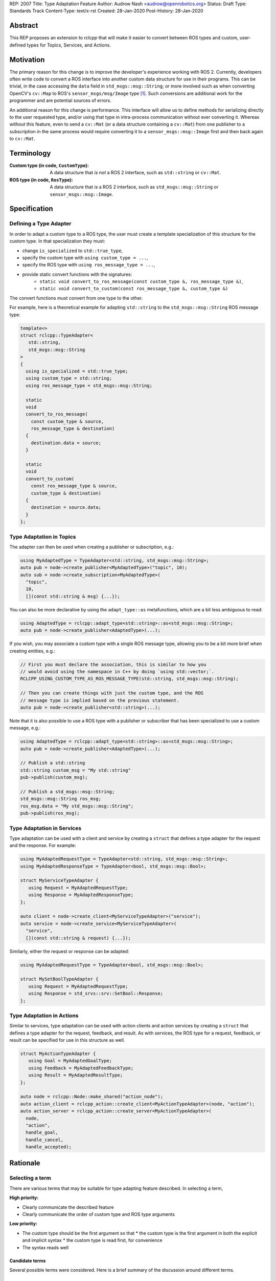 REP: 2007
Title: Type Adaptation Feature
Author: Audrow Nash <audrow@openrobotics.org>
Status: Draft
Type: Standards Track
Content-Type: text/x-rst
Created: 28-Jan-2020
Post-History: 28-Jan-2020


Abstract
========

This REP proposes an extension to `rclcpp` that will make it easier to convert between ROS types and custom, user-defined types for Topics, Services, and Actions.


Motivation
==========

The primary reason for this change is to improve the developer's experience working with ROS 2.
Currently, developers often write code to convert a ROS interface into another custom data structure for use in their programs.
This can be trivial, in the case accessing the ``data`` field in ``std_msgs::msg::String``;
or more involved such as when converting OpenCV's ``cv::Map`` to ROS's ``sensor_msgs/msg/Image`` type [1]_.
Such conversions are additional work for the programmer and are potential sources of errors.

An additional reason for this change is performance.
This interface will allow us to define methods for serializing directly to the user requested type, and/or using that type in intra-process communication without ever converting it.
Whereas without this feature, even to send a ``cv::Mat`` (or a data structure containing a ``cv::Mat``) from one publisher to a subscription in the same process would require converting it to a ``sensor_msgs::msg::Image`` first and then back again to ``cv::Mat``.


Terminology
===========

:Custom type (in code, ``CustomType``):
        A data structure that *is not* a ROS 2 interface, such as ``std::string`` or ``cv::Mat``.
:ROS type (in code, ``RosType``):
       A data structure that *is* a ROS 2 interface, such as ``std_msgs::msg::String`` or ``sensor_msgs::msg::Image``.


Specification
=============

Defining a Type Adapter
-----------------------

In order to adapt a custom type to a ROS type, the user must create a template specialization of this structure for the custom type.
In that specialization they must:

- change ``is_specialized`` to ``std::true_type``,
- specify the custom type with ``using custom_type = ...``,
- specify the ROS type with ``using ros_message_type = ...``,
- provide static convert functions with the signatures:
   - ``static void convert_to_ros_message(const custom_type &, ros_message_type &)``,
   - ``static void convert_to_custom(const ros_message_type &, custom_type &)``

The convert functions must convert from one type to the other.

For example, here is a theoretical example for adapting ``std::string`` to the ``std_msgs::msg::String`` ROS message type:

.. code-block:: cpp

   template<>
   struct rclcpp::TypeAdapter<
      std::string,
      std_msgs::msg::String
   >
   {
     using is_specialized = std::true_type;
     using custom_type = std::string;
     using ros_message_type = std_msgs::msg::String;

     static
     void
     convert_to_ros_message(
       const custom_type & source,
       ros_message_type & destination)
     {
       destination.data = source;
     }

     static
     void
     convert_to_custom(
       const ros_message_type & source,
       custom_type & destination)
     {
       destination = source.data;
     }
   };

Type Adaptation in Topics
-------------------------

The adapter can then be used when creating a publisher or subscription, e.g.:

.. code-block:: cpp

   using MyAdaptedType = TypeAdapter<std::string, std_msgs::msg::String>;
   auto pub = node->create_publisher<MyAdaptedType>("topic", 10);
   auto sub = node->create_subscription<MyAdaptedType>(
     "topic",
     10,
     [](const std::string & msg) {...});

You can also be more declarative by using the ``adapt_type::as`` metafunctions, which are a bit less ambiguous to read:

.. code-block:: cpp

   using AdaptedType = rclcpp::adapt_type<std::string>::as<std_msgs::msg::String>;
   auto pub = node->create_publisher<AdaptedType>(...);

If you wish, you may associate a custom type with a single ROS message type, allowing you to be a bit more brief when creating entities, e.g.:

.. code-block:: cpp

   // First you must declare the association, this is similar to how you
   // would avoid using the namespace in C++ by doing `using std::vector;`.
   RCLCPP_USING_CUSTOM_TYPE_AS_ROS_MESSAGE_TYPE(std::string, std_msgs::msg::String);

   // Then you can create things with just the custom type, and the ROS
   // message type is implied based on the previous statement.
   auto pub = node->create_publisher<std::string>(...);

Note that it is also possible to use a ROS type with a publisher or subscriber that has been specialized to use a custom message, e.g.:

.. code-block:: cpp

   using AdaptedType = rclcpp::adapt_type<std::string>::as<std_msgs::msg::String>;
   auto pub = node->create_publisher<AdaptedType>(...);

   // Publish a std::string
   std::string custom_msg = "My std::string"
   pub->publish(custom_msg);

   // Publish a std_msgs::msg::String;
   std_msgs::msg::String ros_msg;
   ros_msg.data = "My std_msgs::msg::String";
   pub->publish(ros_msg);

Type Adaptation in Services
---------------------------

Type adaptation can be used with a client and service by creating a ``struct`` that defines a type adapter for the request and the response. For example:

.. code-block:: cpp

   using MyAdaptedRequestType = TypeAdapter<std::string, std_msgs::msg::String>;
   using MyAdaptedResponseType = TypeAdapter<bool, std_msgs::msg::Bool>;

   struct MyServiceTypeAdapter {
      using Request = MyAdaptedRequestType;
      using Response = MyAdaptedResponseType;
   };

   auto client = node->create_client<MyServiceTypeAdapter>("service");
   auto service = node->create_service<MyServiceTypeAdapter>(
     "service",
     [](const std::string & request) {...});

Similarly, either the request or response can be adapted:

.. code-block:: cpp

   using MyAdaptedRequestType = TypeAdapter<bool, std_msgs::msg::Bool>;

   struct MySetBoolTypeAdapter {
      using Request = MyAdaptedRequestType;
      using Response = std_srvs::srv::SetBool::Response;
   };

Type Adaptation in Actions
--------------------------

Similar to services, type adaptation can be used with action clients and action services by creating a ``struct`` that defines a type adapter for the request, feedback, and result.
As with services, the ROS type for a request, feedback, or result can be specified for use in this structure as well.

.. code-block:: cpp

   struct MyActionTypeAdapter {
      using Goal = MyAdaptedGoalType;
      using Feedback = MyAdaptedFeedbackType;
      using Result = MyAdaptedResultType;
   };

   auto node = rclcpp::Node::make_shared("action_node");
   auto action_client = rclcpp_action::create_client<MyActionTypeAdapter>(node, "action");
   auto action_server = rclcpp_action::create_server<MyActionTypeAdapter>(
     node,
     "action",
     handle_goal,
     handle_cancel,
     handle_accepted);


Rationale
=========

Selecting a term
----------------

There are various terms that may be suitable for type adapting feature described.
In selecting a term,  

:High priority:

* Clearly communicate the described feature
* Clearly communicate the order of custom type and ROS type arguments

:Low priority:

* The custom type should be the first argument so that
  * the custom type is the first argument in both the explicit and implicit syntax
  * the custom type is read first, for convenience 
* The syntax reads well

Candidate terms
^^^^^^^^^^^^^^^

Several possible terms were considered.
Here is a brief summary of the discussion around different terms.

Masquerade
""""""""""

There is some precedent for using masquerade in similar settings, IP Masquerading in the Linux kernel [2]_ for example.
"Masquerade" is also a verb, which may make it easier to discuss among developers.
However, it was thought that "Masquerade" would be a confusing word for non-English and non-French speakers.
One disadvantage of "Masquerade" is that there is ambiguity in its usage.
For example,

.. code-block:: cpp

   Masquerade<std_msgs::msg::String>::as<std::string>

and

.. code-block:: cpp

   Masquerade<std::string>::as<std_msgs::msg::String>   

both seem to make sense.
This ambiguity may result in frustration on the part of the ROS 2 developer:

* frequently having to refer back to documentation
* possibly opaque error messages

Facade
""""""

"Facade" seems to be a more common English word than "masquerade".
It also is commonly used as a design pattern in object oriented programming.
However, the "Facade pattern" is typically used to simplify a complex interface [3]_, which is not the major feature being proposed here.

It was thought to use "Facade" in the following form:

.. code-block:: cpp

   Facade<std::string>::instead_of<std_msgs::msg::String>


Adapter
"""""""

"Adapter" is certainly a common English word, and the "Adapter pattern" is a common design pattern for adjusting an interface [4]_, which matches well with the feature being suggested here.
Also, using "Adapter" is consistent with the documentation of a similar feature in ROS 1 (i.e., "Adapting C++ Types" [5]_).

"Adapter" also has the advantage of being a noun and of being related to the verb "Adapt".
This flexibility may make it easier for developers to discuss its use.

"Adapter" could be used in the following syntax:

.. code-block:: cpp

   TypeAdapter<std::string>::as<std_msgs::msg::String>

Additional terms considered
"""""""""""""""""""""""""""

Here is a brief listing of additional terms that were considered and why they were not selected:

:Convert: Passed in favor of "Adapter", which expresses a similar idea and has a common design pattern.

:Decorate: Passed in favor of "Fascade", which seems to be more common.

:Mask: Overloaded as a computer science term [6]_.

:Map: Expresses the idea well, but has a lot of meanings in math and programming.

:Use: Possibly confusing with C++'s ``using`` keyword; also not terribly descriptive.

:Wrap: Passed in favor of "Adapt", which seems to be more common.


Including "Type" in the name
----------------------------

Most of the terms being considered refer to general design patterns and, thus, using just the pattern's name may cause naming collisions or confusion as those design patterns may be used in other parts of the ROS codebase. 
To reduce ambiguity, including the term selected with "Type" would make its usage clearer and help avoid name collisions;
it should also make it easier for developers to find relevant documentation.

If the word "Type" should be appended or prepended to the selected term will largely be a matter of how it reads.
For example, "TypeAdapter" is perhaps more natural than "AdapterType".

Adding this feature in ``rclcpp``
---------------------------------

Placing this feature in ROS 2's client support library, ``rcl``, would allow this feature to be used in other client libraries, such as ``rclcpp`` and ``rclpy``.
However, we believe that the concrete benefits for C++ currently outweigh the potential benefits for existing or theoretical client libraries in other languages.
For example, placing this feature in ``rclcpp`` allows us to avoid type erasure (which would be necessary to place this functionality into ``rcl``) and to use ownership mechanics (unique and shared pointer) to ensure it is safely implemented.
Another added advantage of placing this feature in ``rclcpp`` is that it reduce the number of function calls and calls that potentially are to functions in separate shared libraries.

Perhaps we can support a form of this feature in other languages in ``rcl`` or ``rmw`` in the future.
One challenge in doing this is that it may require custom type support, which may be middleware specific.
This possibility will be further explored in the future.

On the Location for Specifying the Type Adapter
-----------------------------------------------

It was suggested that we only template the ``Publisher::publish`` method, but in addition to being more convenient, specifying a type adapter for the publisher at instantiation rather than in ``Publisher::publish`` allows the intra process system to be setup to expect a custom type.
Similarly, it is preferable to specify the adapted type at instantiation for subscriptions, service clients, service servers, action clients, and action servers.

Comparison to ROS 1's Type Adaptation
-------------------------------------

Although intended to be similar in functionality, the proposed feature and ROS 1's type adaptation support [5]_ have a few important differences:

* This feature will support both convert and (de)serialize functions, and require at least one or the other, but also allow both. The reason for this is that convert is superior for intra-process communication and the (de)serialization functions are better for inter-process communication.
* This feature will also require the user to write less code when creating an adapter, as compared to the ROS 1 implementation.
* An advantage of following the ROS 1 approach is that an extra copy can be avoided; although it is likely much more challenging to implement this feature the ROS 1 way because of the middleware.


Backwards Compatibility
=======================

The proposed feature adds new functionality while not modifying existing functionality.



Feature Progress
================

The pull request `ros2/rclcpp#1557 <https://github.com/ros2/rclcpp/pull/1557>`_ implements the API for publishers and subscribers with the exception of the ``as`` syntax for defining a ``TypeAdapter`` specialization.
Note that this pull request does not avoid converting the data during intraprocess communication.


References
==========

.. [1] ``cam2image.cpp`` demo 
   (https://github.com/ros2/demos/blob/11e00ecf7eec25320f950227531119940496d615/image_tools/src/cam2image.cpp#L277-L291)

.. [2] IP Masquerading in the Linux Kernel
   (http://linuxdocs.org/HOWTOs/IP-Masquerade-HOWTO-2.html)

.. [3] Facade Pattern
   (https://en.wikipedia.org/wiki/Facade_pattern)

.. [4] Adapter pattern
   (https://en.wikipedia.org/wiki/Adapter_pattern)

.. [5] Adapting C++ Types
   (http://wiki.ros.org/roscpp/Overview/MessagesSerializationAndAdaptingTypes#Adapting_C.2B-.2B-_Types)

.. [6] Masking (computing)
   (https://en.wikipedia.org/wiki/Mask_(computing))


Copyright
=========

This document has been placed in the public domain.


..
   Local Variables:
   mode: indented-text
   indent-tabs-mode: nil
   sentence-end-double-space: t
   fill-column: 70
   coding: utf-8
   End:
